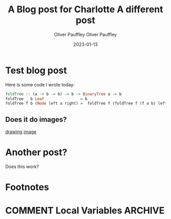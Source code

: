 
* Test blog post
#+title: A Blog post for Charlotte
#+date: 2023-01-13
#+author: Oliver Pauffley
Here is some code I wrote today:
#+begin_src haskell
foldTree :: (a -> b -> b) -> b -> BinaryTree a -> b
foldTree _ b Leaf                = b
foldTree f b (Node left a right) =  foldTree f (foldTree f (f a b) left) right
#+end_src
** Does it do images?
[[file:~/images/IMG_20231011_170658130.jpg][drawing]]
[[file:~/images/Camera/IMG_20231011_170658130.jpg][image]]
* Another post?
#+title: A different post
#+date: 2023-01-13
#+author: Oliver Pauffley
Does this work?
* Footnotes
* COMMENT Local Variables                                           :ARCHIVE:
# Local Variables:
# org-hugo-footer: "\n\n[//]: # \"Exported with love from a post written in Org mode\"\n[//]: # \"- https://github.com/kaushalmodi/ox-hugo\""
# End:
